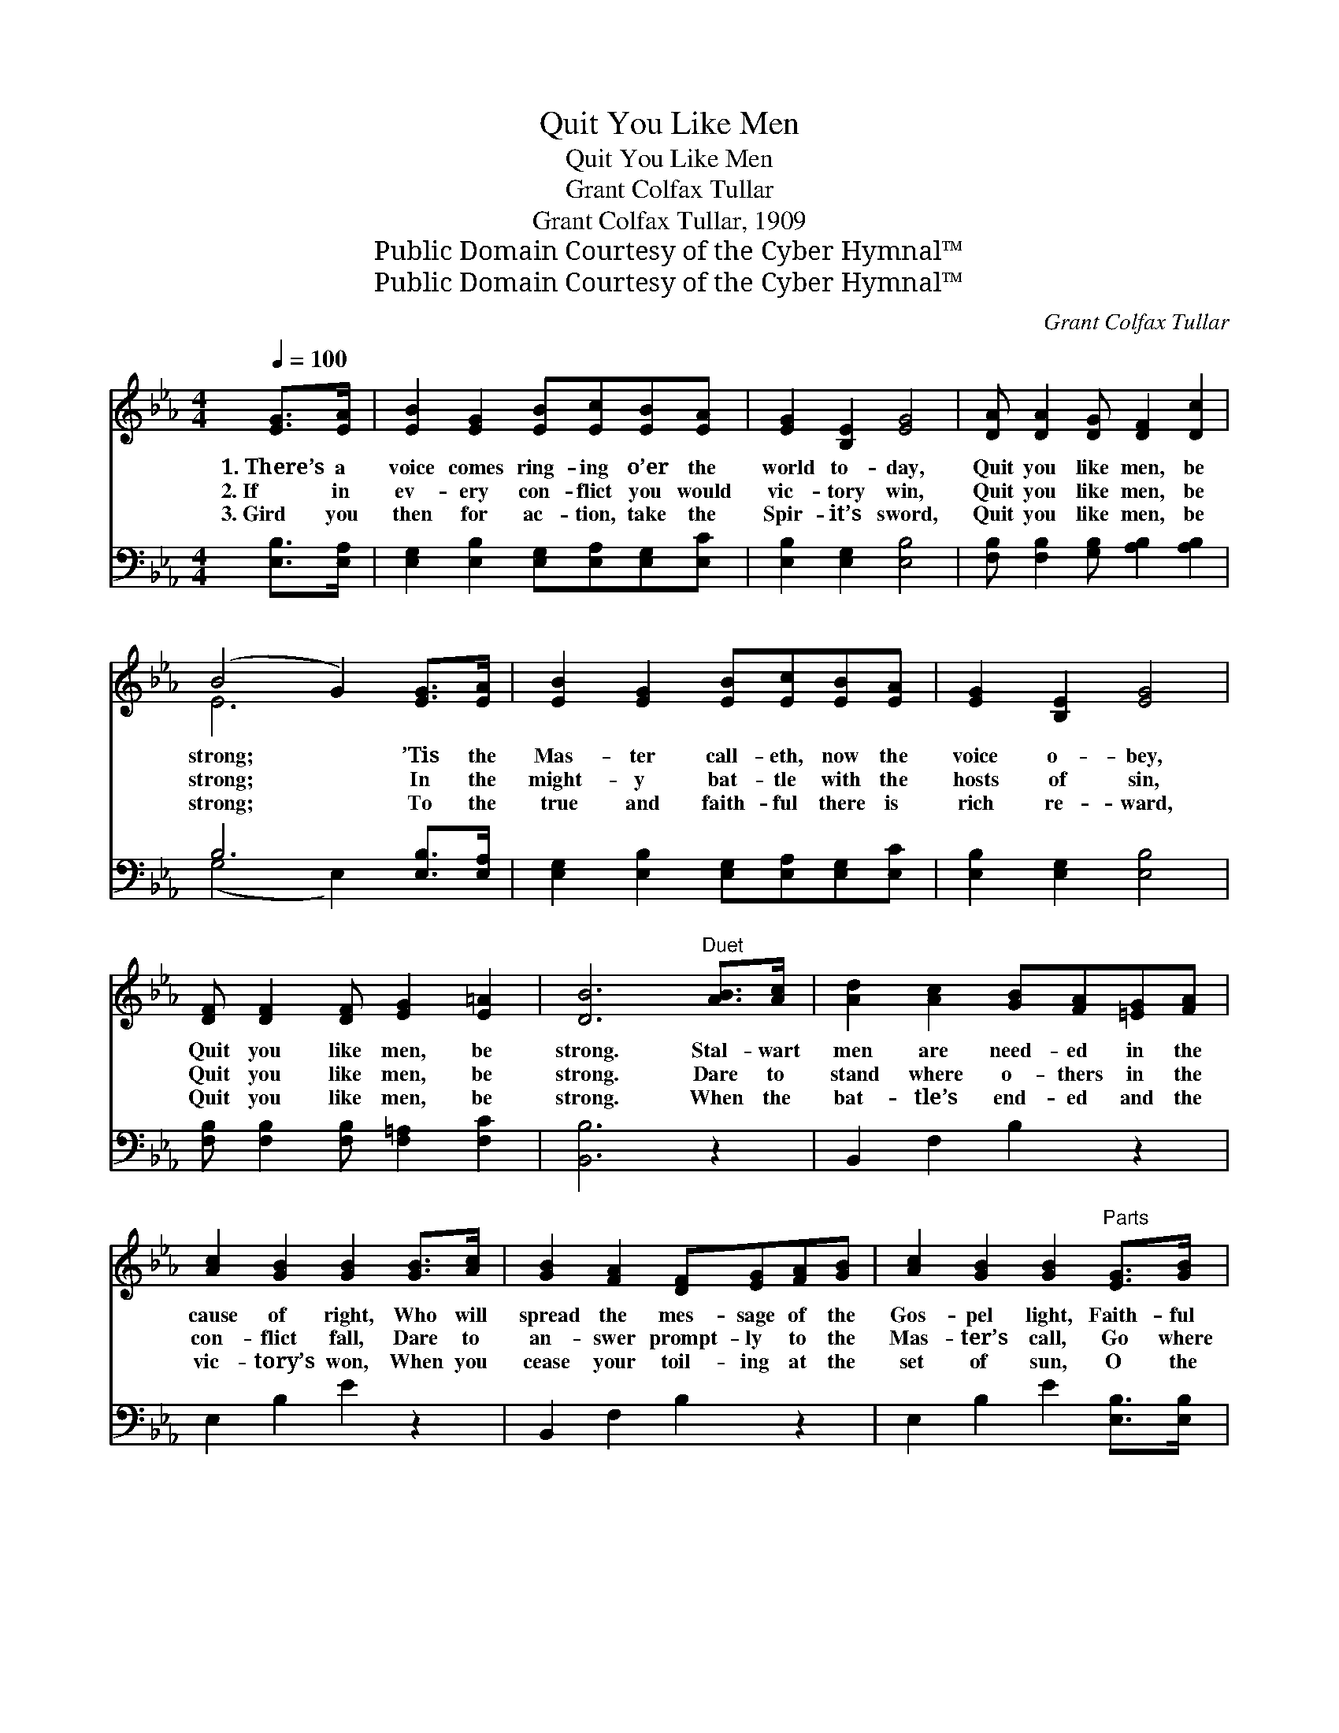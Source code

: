 X:1
T:Quit You Like Men
T:Quit You Like Men
T:Grant Colfax Tullar
T:Grant Colfax Tullar, 1909
T:Public Domain Courtesy of the Cyber Hymnal™
T:Public Domain Courtesy of the Cyber Hymnal™
C:Grant Colfax Tullar
Z:Public Domain
Z:Courtesy of the Cyber Hymnal™
%%score ( 1 2 ) ( 3 4 )
L:1/8
Q:1/4=100
M:4/4
K:Eb
V:1 treble 
V:2 treble 
V:3 bass 
V:4 bass 
V:1
 [EG]>[EA] | [EB]2 [EG]2 [EB][Ec][EB][EA] | [EG]2 [B,E]2 [EG]4 | [DA] [DA]2 [DG] [DF]2 [Dc]2 | %4
w: 1.~There’s a|voice comes ring- ing o’er the|world to- day,|Quit you like men, be|
w: 2.~If in|ev- ery con- flict you would|vic- tory win,|Quit you like men, be|
w: 3.~Gird you|then for ac- tion, take the|Spir- it’s sword,|Quit you like men, be|
 (B4 G2) [EG]>[EA] | [EB]2 [EG]2 [EB][Ec][EB][EA] | [EG]2 [B,E]2 [EG]4 | %7
w: strong; * ’Tis the|Mas- ter call- eth, now the|voice o- bey,|
w: strong; * In the|might- y bat- tle with the|hosts of sin,|
w: strong; * To the|true and faith- ful there is|rich re- ward,|
 [DF] [DF]2 [DF] [EG]2 [E=A]2 | [DB]6"^Duet" [AB]>[Ac] | [Ad]2 [Ac]2 [GB][FA][=EG][FA] | %10
w: Quit you like men, be|strong. Stal- wart|men are need- ed in the|
w: Quit you like men, be|strong. Dare to|stand where o- thers in the|
w: Quit you like men, be|strong. When the|bat- tle’s end- ed and the|
 [Ac]2 [GB]2 [GB]2 [GB]>[Ac] | [GB]2 [FA]2 [DF][EG][FA][GB] | [Ac]2 [GB]2 [GB]2"^Parts" [EG]>[GB] | %13
w: cause of right, Who will|spread the mes- sage of the|Gos- pel light, Faith- ful|
w: con- flict fall, Dare to|an- swer prompt- ly to the|Mas- ter’s call, Go where|
w: vic- tory’s won, When you|cease your toil- ing at the|set of sun, O the|
 [Ge]2 [GB]2 [FA][EG][DF][CE] | [CF]2 [CA]2 [Ec]4 | [EB] [EB]2 [EB] [DB]2 [B,D]2 | [B,E]6 z2 || %17
w: men, who ne- ver fal- ter|in the fight;|Quit you like men, be|strong.|
w: du- ty beck- ons, let no|fear ap- pall,|Quit you like men, be|strong.|
w: joy that waits you in the|glad “well done,”|Quit you like men, be|strong.|
"^Refrain" !>![EB]2 (!>![EG]2 B,EGB) | [Ec]2 ([FA]2 CFAc) | [Ad]2 [Ad]2 [Ac]3 [Ac] | %20
w: |||
w: Watch ye, * * * *|watch ye, * * * *|Stand fast in the|
w: |||
 ([GB]4 B,EGB) | [Ee]2 ([EB]2 B,EGB) | [Ed]2 ([Ec]2 CFAc) | [EB] [EB]2 [EB] [EB]2 [B,D]2 | %24
w: ||||
w: faith; * * * *|Watch ye, * * * *|watch ye, * * * *|Quit you like men, be|
w: ||||
 [B,E]6 z2 |] %25
w: |
w: strong.|
w: |
V:2
 x2 | x8 | x8 | x8 | E6 x2 | x8 | x8 | x8 | x8 | x8 | x8 | x8 | x8 | x8 | x8 | x8 | x8 || x8 | x8 | %19
 x8 | x8 | x8 | x8 | x8 | x8 |] %25
V:3
 [E,B,]>[E,A,] | [E,G,]2 [E,B,]2 [E,G,][E,A,][E,G,][E,C] | [E,B,]2 [E,G,]2 [E,B,]4 | %3
 [F,B,] [F,B,]2 [G,B,] [A,B,]2 [A,B,]2 | B,6 [E,B,]>[E,A,] | %5
 [E,G,]2 [E,B,]2 [E,G,][E,A,][E,G,][E,C] | [E,B,]2 [E,G,]2 [E,B,]4 | %7
 [F,B,] [F,B,]2 [F,B,] [F,=A,]2 [F,C]2 | [B,,B,]6 z2 | B,,2 F,2 B,2 z2 | E,2 B,2 E2 z2 | %11
 B,,2 F,2 B,2 z2 | E,2 B,2 E2 [E,B,]>[E,B,] | [E,B,]2 [E,B,]2 [D,B,][E,B,][B,,A,][C,G,] | %14
 [A,,A,]2 [A,,F,]2 [=A,,^F,]4 | [B,,G,] [B,,G,]2 [B,,G,] [B,,A,]2 [B,,A,]2 | [E,G,]6 z2 || %17
 [E,G,]2 [E,B,]2 z4 | A,2 [F,C]2 z4 | [B,,B,]2 [B,,B,]2 [D,B,]3 [B,,B,] | [E,B,]4 z4 | %21
 [G,B,]2 [G,B,]2 z4 | [A,C]2 [A,C]2 z4 | [B,,G,] [B,,G,]2 [B,,G,] [B,,A,]2 [B,,A,]2 | [E,G,]6 z2 |] %25
V:4
 x2 | x8 | x8 | x8 | (G,4 E,2) x2 | x8 | x8 | x8 | x8 | x8 | x8 | x8 | x8 | x8 | x8 | x8 | x8 || %17
 x8 | A,2 x6 | x8 | x8 | x8 | x8 | x8 | x8 |] %25

